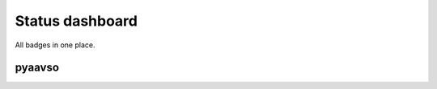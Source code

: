 ================
Status dashboard
================

All badges in one place.

pyaavso
=======

.. image:: https://requires.io/github/zsiciarz/pyaavso/requirements.png?branch=master
    :target: https://requires.io/github/zsiciarz/pyaavso/requirements/?branch=master
    :alt: Requirements Status

.. image:: https://pypip.in/v/pyaavso/badge.png
    :target: https://crate.io/packages/pyaavso/
    :alt: Latest PyPI version

.. image:: https://pypip.in/d/pyaavso/badge.png
    :target: https://crate.io/packages/pyaavso/
    :alt: Number of PyPI downloads

.. image:: https://travis-ci.org/zsiciarz/pyaavso.png?branch=master
    :target: https://travis-ci.org/zsiciarz/pyaavso

.. image:: https://coveralls.io/repos/zsiciarz/pyaavso/badge.png?branch=master
    :target: https://coveralls.io/r/zsiciarz/pyaavso?branch=master
